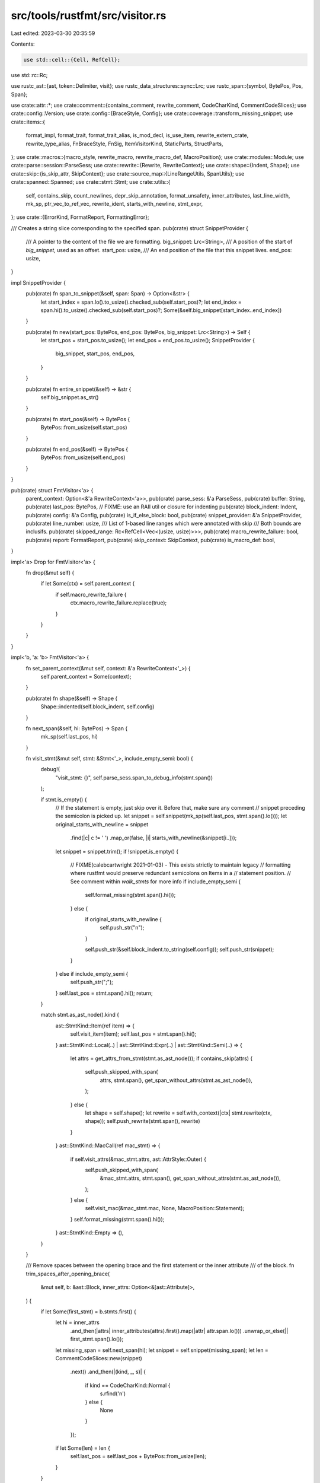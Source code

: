 src/tools/rustfmt/src/visitor.rs
================================

Last edited: 2023-03-30 20:35:59

Contents:

.. code-block:: rs

    use std::cell::{Cell, RefCell};
use std::rc::Rc;

use rustc_ast::{ast, token::Delimiter, visit};
use rustc_data_structures::sync::Lrc;
use rustc_span::{symbol, BytePos, Pos, Span};

use crate::attr::*;
use crate::comment::{contains_comment, rewrite_comment, CodeCharKind, CommentCodeSlices};
use crate::config::Version;
use crate::config::{BraceStyle, Config};
use crate::coverage::transform_missing_snippet;
use crate::items::{
    format_impl, format_trait, format_trait_alias, is_mod_decl, is_use_item, rewrite_extern_crate,
    rewrite_type_alias, FnBraceStyle, FnSig, ItemVisitorKind, StaticParts, StructParts,
};
use crate::macros::{macro_style, rewrite_macro, rewrite_macro_def, MacroPosition};
use crate::modules::Module;
use crate::parse::session::ParseSess;
use crate::rewrite::{Rewrite, RewriteContext};
use crate::shape::{Indent, Shape};
use crate::skip::{is_skip_attr, SkipContext};
use crate::source_map::{LineRangeUtils, SpanUtils};
use crate::spanned::Spanned;
use crate::stmt::Stmt;
use crate::utils::{
    self, contains_skip, count_newlines, depr_skip_annotation, format_unsafety, inner_attributes,
    last_line_width, mk_sp, ptr_vec_to_ref_vec, rewrite_ident, starts_with_newline, stmt_expr,
};
use crate::{ErrorKind, FormatReport, FormattingError};

/// Creates a string slice corresponding to the specified span.
pub(crate) struct SnippetProvider {
    /// A pointer to the content of the file we are formatting.
    big_snippet: Lrc<String>,
    /// A position of the start of `big_snippet`, used as an offset.
    start_pos: usize,
    /// An end position of the file that this snippet lives.
    end_pos: usize,
}

impl SnippetProvider {
    pub(crate) fn span_to_snippet(&self, span: Span) -> Option<&str> {
        let start_index = span.lo().to_usize().checked_sub(self.start_pos)?;
        let end_index = span.hi().to_usize().checked_sub(self.start_pos)?;
        Some(&self.big_snippet[start_index..end_index])
    }

    pub(crate) fn new(start_pos: BytePos, end_pos: BytePos, big_snippet: Lrc<String>) -> Self {
        let start_pos = start_pos.to_usize();
        let end_pos = end_pos.to_usize();
        SnippetProvider {
            big_snippet,
            start_pos,
            end_pos,
        }
    }

    pub(crate) fn entire_snippet(&self) -> &str {
        self.big_snippet.as_str()
    }

    pub(crate) fn start_pos(&self) -> BytePos {
        BytePos::from_usize(self.start_pos)
    }

    pub(crate) fn end_pos(&self) -> BytePos {
        BytePos::from_usize(self.end_pos)
    }
}

pub(crate) struct FmtVisitor<'a> {
    parent_context: Option<&'a RewriteContext<'a>>,
    pub(crate) parse_sess: &'a ParseSess,
    pub(crate) buffer: String,
    pub(crate) last_pos: BytePos,
    // FIXME: use an RAII util or closure for indenting
    pub(crate) block_indent: Indent,
    pub(crate) config: &'a Config,
    pub(crate) is_if_else_block: bool,
    pub(crate) snippet_provider: &'a SnippetProvider,
    pub(crate) line_number: usize,
    /// List of 1-based line ranges which were annotated with skip
    /// Both bounds are inclusifs.
    pub(crate) skipped_range: Rc<RefCell<Vec<(usize, usize)>>>,
    pub(crate) macro_rewrite_failure: bool,
    pub(crate) report: FormatReport,
    pub(crate) skip_context: SkipContext,
    pub(crate) is_macro_def: bool,
}

impl<'a> Drop for FmtVisitor<'a> {
    fn drop(&mut self) {
        if let Some(ctx) = self.parent_context {
            if self.macro_rewrite_failure {
                ctx.macro_rewrite_failure.replace(true);
            }
        }
    }
}

impl<'b, 'a: 'b> FmtVisitor<'a> {
    fn set_parent_context(&mut self, context: &'a RewriteContext<'_>) {
        self.parent_context = Some(context);
    }

    pub(crate) fn shape(&self) -> Shape {
        Shape::indented(self.block_indent, self.config)
    }

    fn next_span(&self, hi: BytePos) -> Span {
        mk_sp(self.last_pos, hi)
    }

    fn visit_stmt(&mut self, stmt: &Stmt<'_>, include_empty_semi: bool) {
        debug!(
            "visit_stmt: {}",
            self.parse_sess.span_to_debug_info(stmt.span())
        );

        if stmt.is_empty() {
            // If the statement is empty, just skip over it. Before that, make sure any comment
            // snippet preceding the semicolon is picked up.
            let snippet = self.snippet(mk_sp(self.last_pos, stmt.span().lo()));
            let original_starts_with_newline = snippet
                .find(|c| c != ' ')
                .map_or(false, |i| starts_with_newline(&snippet[i..]));
            let snippet = snippet.trim();
            if !snippet.is_empty() {
                // FIXME(calebcartwright 2021-01-03) - This exists strictly to maintain legacy
                // formatting where rustfmt would preserve redundant semicolons on Items in a
                // statement position.
                // See comment within `walk_stmts` for more info
                if include_empty_semi {
                    self.format_missing(stmt.span().hi());
                } else {
                    if original_starts_with_newline {
                        self.push_str("\n");
                    }

                    self.push_str(&self.block_indent.to_string(self.config));
                    self.push_str(snippet);
                }
            } else if include_empty_semi {
                self.push_str(";");
            }
            self.last_pos = stmt.span().hi();
            return;
        }

        match stmt.as_ast_node().kind {
            ast::StmtKind::Item(ref item) => {
                self.visit_item(item);
                self.last_pos = stmt.span().hi();
            }
            ast::StmtKind::Local(..) | ast::StmtKind::Expr(..) | ast::StmtKind::Semi(..) => {
                let attrs = get_attrs_from_stmt(stmt.as_ast_node());
                if contains_skip(attrs) {
                    self.push_skipped_with_span(
                        attrs,
                        stmt.span(),
                        get_span_without_attrs(stmt.as_ast_node()),
                    );
                } else {
                    let shape = self.shape();
                    let rewrite = self.with_context(|ctx| stmt.rewrite(ctx, shape));
                    self.push_rewrite(stmt.span(), rewrite)
                }
            }
            ast::StmtKind::MacCall(ref mac_stmt) => {
                if self.visit_attrs(&mac_stmt.attrs, ast::AttrStyle::Outer) {
                    self.push_skipped_with_span(
                        &mac_stmt.attrs,
                        stmt.span(),
                        get_span_without_attrs(stmt.as_ast_node()),
                    );
                } else {
                    self.visit_mac(&mac_stmt.mac, None, MacroPosition::Statement);
                }
                self.format_missing(stmt.span().hi());
            }
            ast::StmtKind::Empty => (),
        }
    }

    /// Remove spaces between the opening brace and the first statement or the inner attribute
    /// of the block.
    fn trim_spaces_after_opening_brace(
        &mut self,
        b: &ast::Block,
        inner_attrs: Option<&[ast::Attribute]>,
    ) {
        if let Some(first_stmt) = b.stmts.first() {
            let hi = inner_attrs
                .and_then(|attrs| inner_attributes(attrs).first().map(|attr| attr.span.lo()))
                .unwrap_or_else(|| first_stmt.span().lo());
            let missing_span = self.next_span(hi);
            let snippet = self.snippet(missing_span);
            let len = CommentCodeSlices::new(snippet)
                .next()
                .and_then(|(kind, _, s)| {
                    if kind == CodeCharKind::Normal {
                        s.rfind('\n')
                    } else {
                        None
                    }
                });
            if let Some(len) = len {
                self.last_pos = self.last_pos + BytePos::from_usize(len);
            }
        }
    }

    pub(crate) fn visit_block(
        &mut self,
        b: &ast::Block,
        inner_attrs: Option<&[ast::Attribute]>,
        has_braces: bool,
    ) {
        debug!(
            "visit_block: {}",
            self.parse_sess.span_to_debug_info(b.span),
        );

        // Check if this block has braces.
        let brace_compensation = BytePos(if has_braces { 1 } else { 0 });

        self.last_pos = self.last_pos + brace_compensation;
        self.block_indent = self.block_indent.block_indent(self.config);
        self.push_str("{");
        self.trim_spaces_after_opening_brace(b, inner_attrs);

        // Format inner attributes if available.
        if let Some(attrs) = inner_attrs {
            self.visit_attrs(attrs, ast::AttrStyle::Inner);
        }

        self.walk_block_stmts(b);

        if !b.stmts.is_empty() {
            if let Some(expr) = stmt_expr(&b.stmts[b.stmts.len() - 1]) {
                if utils::semicolon_for_expr(&self.get_context(), expr) {
                    self.push_str(";");
                }
            }
        }

        let rest_span = self.next_span(b.span.hi());
        if out_of_file_lines_range!(self, rest_span) {
            self.push_str(self.snippet(rest_span));
            self.block_indent = self.block_indent.block_unindent(self.config);
        } else {
            // Ignore the closing brace.
            let missing_span = self.next_span(b.span.hi() - brace_compensation);
            self.close_block(missing_span, self.unindent_comment_on_closing_brace(b));
        }
        self.last_pos = source!(self, b.span).hi();
    }

    fn close_block(&mut self, span: Span, unindent_comment: bool) {
        let config = self.config;

        let mut last_hi = span.lo();
        let mut unindented = false;
        let mut prev_ends_with_newline = false;
        let mut extra_newline = false;

        let skip_normal = |s: &str| {
            let trimmed = s.trim();
            trimmed.is_empty() || trimmed.chars().all(|c| c == ';')
        };

        let comment_snippet = self.snippet(span);

        let align_to_right = if unindent_comment && contains_comment(comment_snippet) {
            let first_lines = comment_snippet.splitn(2, '/').next().unwrap_or("");
            last_line_width(first_lines) > last_line_width(comment_snippet)
        } else {
            false
        };

        for (kind, offset, sub_slice) in CommentCodeSlices::new(comment_snippet) {
            let sub_slice = transform_missing_snippet(config, sub_slice);

            debug!("close_block: {:?} {:?} {:?}", kind, offset, sub_slice);

            match kind {
                CodeCharKind::Comment => {
                    if !unindented && unindent_comment && !align_to_right {
                        unindented = true;
                        self.block_indent = self.block_indent.block_unindent(config);
                    }
                    let span_in_between = mk_sp(last_hi, span.lo() + BytePos::from_usize(offset));
                    let snippet_in_between = self.snippet(span_in_between);
                    let mut comment_on_same_line = !snippet_in_between.contains('\n');

                    let mut comment_shape =
                        Shape::indented(self.block_indent, config).comment(config);
                    if self.config.version() == Version::Two && comment_on_same_line {
                        self.push_str(" ");
                        // put the first line of the comment on the same line as the
                        // block's last line
                        match sub_slice.find('\n') {
                            None => {
                                self.push_str(&sub_slice);
                            }
                            Some(offset) if offset + 1 == sub_slice.len() => {
                                self.push_str(&sub_slice[..offset]);
                            }
                            Some(offset) => {
                                let first_line = &sub_slice[..offset];
                                self.push_str(first_line);
                                self.push_str(&self.block_indent.to_string_with_newline(config));

                                // put the other lines below it, shaping it as needed
                                let other_lines = &sub_slice[offset + 1..];
                                let comment_str =
                                    rewrite_comment(other_lines, false, comment_shape, config);
                                match comment_str {
                                    Some(ref s) => self.push_str(s),
                                    None => self.push_str(other_lines),
                                }
                            }
                        }
                    } else {
                        if comment_on_same_line {
                            // 1 = a space before `//`
                            let offset_len = 1 + last_line_width(&self.buffer)
                                .saturating_sub(self.block_indent.width());
                            match comment_shape
                                .visual_indent(offset_len)
                                .sub_width(offset_len)
                            {
                                Some(shp) => comment_shape = shp,
                                None => comment_on_same_line = false,
                            }
                        };

                        if comment_on_same_line {
                            self.push_str(" ");
                        } else {
                            if count_newlines(snippet_in_between) >= 2 || extra_newline {
                                self.push_str("\n");
                            }
                            self.push_str(&self.block_indent.to_string_with_newline(config));
                        }

                        let comment_str = rewrite_comment(&sub_slice, false, comment_shape, config);
                        match comment_str {
                            Some(ref s) => self.push_str(s),
                            None => self.push_str(&sub_slice),
                        }
                    }
                }
                CodeCharKind::Normal if skip_normal(&sub_slice) => {
                    extra_newline = prev_ends_with_newline && sub_slice.contains('\n');
                    continue;
                }
                CodeCharKind::Normal => {
                    self.push_str(&self.block_indent.to_string_with_newline(config));
                    self.push_str(sub_slice.trim());
                }
            }
            prev_ends_with_newline = sub_slice.ends_with('\n');
            extra_newline = false;
            last_hi = span.lo() + BytePos::from_usize(offset + sub_slice.len());
        }
        if unindented {
            self.block_indent = self.block_indent.block_indent(self.config);
        }
        self.block_indent = self.block_indent.block_unindent(self.config);
        self.push_str(&self.block_indent.to_string_with_newline(config));
        self.push_str("}");
    }

    fn unindent_comment_on_closing_brace(&self, b: &ast::Block) -> bool {
        self.is_if_else_block && !b.stmts.is_empty()
    }

    // Note that this only gets called for function definitions. Required methods
    // on traits do not get handled here.
    pub(crate) fn visit_fn(
        &mut self,
        fk: visit::FnKind<'_>,
        fd: &ast::FnDecl,
        s: Span,
        defaultness: ast::Defaultness,
        inner_attrs: Option<&[ast::Attribute]>,
    ) {
        let indent = self.block_indent;
        let block;
        let rewrite = match fk {
            visit::FnKind::Fn(_, ident, _, _, _, Some(ref b)) => {
                block = b;
                self.rewrite_fn_before_block(
                    indent,
                    ident,
                    &FnSig::from_fn_kind(&fk, fd, defaultness),
                    mk_sp(s.lo(), b.span.lo()),
                )
            }
            _ => unreachable!(),
        };

        if let Some((fn_str, fn_brace_style)) = rewrite {
            self.format_missing_with_indent(source!(self, s).lo());

            if let Some(rw) = self.single_line_fn(&fn_str, block, inner_attrs) {
                self.push_str(&rw);
                self.last_pos = s.hi();
                return;
            }

            self.push_str(&fn_str);
            match fn_brace_style {
                FnBraceStyle::SameLine => self.push_str(" "),
                FnBraceStyle::NextLine => {
                    self.push_str(&self.block_indent.to_string_with_newline(self.config))
                }
                _ => unreachable!(),
            }
            self.last_pos = source!(self, block.span).lo();
        } else {
            self.format_missing(source!(self, block.span).lo());
        }

        self.visit_block(block, inner_attrs, true)
    }

    pub(crate) fn visit_item(&mut self, item: &ast::Item) {
        skip_out_of_file_lines_range_visitor!(self, item.span);

        // This is where we bail out if there is a skip attribute. This is only
        // complex in the module case. It is complex because the module could be
        // in a separate file and there might be attributes in both files, but
        // the AST lumps them all together.
        let filtered_attrs;
        let mut attrs = &item.attrs;
        let skip_context_saved = self.skip_context.clone();
        self.skip_context.update_with_attrs(attrs);

        let should_visit_node_again = match item.kind {
            // For use/extern crate items, skip rewriting attributes but check for a skip attribute.
            ast::ItemKind::Use(..) | ast::ItemKind::ExternCrate(_) => {
                if contains_skip(attrs) {
                    self.push_skipped_with_span(attrs.as_slice(), item.span(), item.span());
                    false
                } else {
                    true
                }
            }
            // Module is inline, in this case we treat it like any other item.
            _ if !is_mod_decl(item) => {
                if self.visit_attrs(&item.attrs, ast::AttrStyle::Outer) {
                    self.push_skipped_with_span(item.attrs.as_slice(), item.span(), item.span());
                    false
                } else {
                    true
                }
            }
            // Module is not inline, but should be skipped.
            ast::ItemKind::Mod(..) if contains_skip(&item.attrs) => false,
            // Module is not inline and should not be skipped. We want
            // to process only the attributes in the current file.
            ast::ItemKind::Mod(..) => {
                filtered_attrs = filter_inline_attrs(&item.attrs, item.span());
                // Assert because if we should skip it should be caught by
                // the above case.
                assert!(!self.visit_attrs(&filtered_attrs, ast::AttrStyle::Outer));
                attrs = &filtered_attrs;
                true
            }
            _ => {
                if self.visit_attrs(&item.attrs, ast::AttrStyle::Outer) {
                    self.push_skipped_with_span(item.attrs.as_slice(), item.span(), item.span());
                    false
                } else {
                    true
                }
            }
        };

        // TODO(calebcartwright): consider enabling box_patterns feature gate
        if should_visit_node_again {
            match item.kind {
                ast::ItemKind::Use(ref tree) => self.format_import(item, tree),
                ast::ItemKind::Impl(ref iimpl) => {
                    let block_indent = self.block_indent;
                    let rw = self.with_context(|ctx| format_impl(ctx, item, iimpl, block_indent));
                    self.push_rewrite(item.span, rw);
                }
                ast::ItemKind::Trait(..) => {
                    let block_indent = self.block_indent;
                    let rw = self.with_context(|ctx| format_trait(ctx, item, block_indent));
                    self.push_rewrite(item.span, rw);
                }
                ast::ItemKind::TraitAlias(ref generics, ref generic_bounds) => {
                    let shape = Shape::indented(self.block_indent, self.config);
                    let rw = format_trait_alias(
                        &self.get_context(),
                        item.ident,
                        &item.vis,
                        generics,
                        generic_bounds,
                        shape,
                    );
                    self.push_rewrite(item.span, rw);
                }
                ast::ItemKind::ExternCrate(_) => {
                    let rw = rewrite_extern_crate(&self.get_context(), item, self.shape());
                    let span = if attrs.is_empty() {
                        item.span
                    } else {
                        mk_sp(attrs[0].span.lo(), item.span.hi())
                    };
                    self.push_rewrite(span, rw);
                }
                ast::ItemKind::Struct(..) | ast::ItemKind::Union(..) => {
                    self.visit_struct(&StructParts::from_item(item));
                }
                ast::ItemKind::Enum(ref def, ref generics) => {
                    self.format_missing_with_indent(source!(self, item.span).lo());
                    self.visit_enum(item.ident, &item.vis, def, generics, item.span);
                    self.last_pos = source!(self, item.span).hi();
                }
                ast::ItemKind::Mod(unsafety, ref mod_kind) => {
                    self.format_missing_with_indent(source!(self, item.span).lo());
                    self.format_mod(mod_kind, unsafety, &item.vis, item.span, item.ident, attrs);
                }
                ast::ItemKind::MacCall(ref mac) => {
                    self.visit_mac(mac, Some(item.ident), MacroPosition::Item);
                }
                ast::ItemKind::ForeignMod(ref foreign_mod) => {
                    self.format_missing_with_indent(source!(self, item.span).lo());
                    self.format_foreign_mod(foreign_mod, item.span);
                }
                ast::ItemKind::Static(..) | ast::ItemKind::Const(..) => {
                    self.visit_static(&StaticParts::from_item(item));
                }
                ast::ItemKind::Fn(ref fn_kind) => {
                    let ast::Fn {
                        defaultness,
                        ref sig,
                        ref generics,
                        ref body,
                    } = **fn_kind;
                    if let Some(ref body) = body {
                        let inner_attrs = inner_attributes(&item.attrs);
                        let fn_ctxt = match sig.header.ext {
                            ast::Extern::None => visit::FnCtxt::Free,
                            _ => visit::FnCtxt::Foreign,
                        };
                        self.visit_fn(
                            visit::FnKind::Fn(
                                fn_ctxt,
                                item.ident,
                                sig,
                                &item.vis,
                                generics,
                                Some(body),
                            ),
                            &sig.decl,
                            item.span,
                            defaultness,
                            Some(&inner_attrs),
                        )
                    } else {
                        let indent = self.block_indent;
                        let rewrite = self.rewrite_required_fn(
                            indent, item.ident, sig, &item.vis, generics, item.span,
                        );
                        self.push_rewrite(item.span, rewrite);
                    }
                }
                ast::ItemKind::TyAlias(ref ty_alias) => {
                    use ItemVisitorKind::Item;
                    self.visit_ty_alias_kind(ty_alias, &Item(item), item.span);
                }
                ast::ItemKind::GlobalAsm(..) => {
                    let snippet = Some(self.snippet(item.span).to_owned());
                    self.push_rewrite(item.span, snippet);
                }
                ast::ItemKind::MacroDef(ref def) => {
                    let rewrite = rewrite_macro_def(
                        &self.get_context(),
                        self.shape(),
                        self.block_indent,
                        def,
                        item.ident,
                        &item.vis,
                        item.span,
                    );
                    self.push_rewrite(item.span, rewrite);
                }
            };
        }
        self.skip_context = skip_context_saved;
    }

    fn visit_ty_alias_kind(
        &mut self,
        ty_kind: &ast::TyAlias,
        visitor_kind: &ItemVisitorKind<'_>,
        span: Span,
    ) {
        let rewrite = rewrite_type_alias(
            ty_kind,
            &self.get_context(),
            self.block_indent,
            visitor_kind,
            span,
        );
        self.push_rewrite(span, rewrite);
    }

    fn visit_assoc_item(&mut self, visitor_kind: &ItemVisitorKind<'_>) {
        use ItemVisitorKind::*;
        // TODO(calebcartwright): Not sure the skip spans are correct
        let (ai, skip_span, assoc_ctxt) = match visitor_kind {
            AssocTraitItem(ai) => (*ai, ai.span(), visit::AssocCtxt::Trait),
            AssocImplItem(ai) => (*ai, ai.span, visit::AssocCtxt::Impl),
            _ => unreachable!(),
        };
        skip_out_of_file_lines_range_visitor!(self, ai.span);

        if self.visit_attrs(&ai.attrs, ast::AttrStyle::Outer) {
            self.push_skipped_with_span(ai.attrs.as_slice(), skip_span, skip_span);
            return;
        }

        // TODO(calebcartwright): consider enabling box_patterns feature gate
        match (&ai.kind, visitor_kind) {
            (ast::AssocItemKind::Const(..), AssocTraitItem(_)) => {
                self.visit_static(&StaticParts::from_trait_item(ai))
            }
            (ast::AssocItemKind::Const(..), AssocImplItem(_)) => {
                self.visit_static(&StaticParts::from_impl_item(ai))
            }
            (ast::AssocItemKind::Fn(ref fn_kind), _) => {
                let ast::Fn {
                    defaultness,
                    ref sig,
                    ref generics,
                    ref body,
                } = **fn_kind;
                if let Some(ref body) = body {
                    let inner_attrs = inner_attributes(&ai.attrs);
                    let fn_ctxt = visit::FnCtxt::Assoc(assoc_ctxt);
                    self.visit_fn(
                        visit::FnKind::Fn(fn_ctxt, ai.ident, sig, &ai.vis, generics, Some(body)),
                        &sig.decl,
                        ai.span,
                        defaultness,
                        Some(&inner_attrs),
                    );
                } else {
                    let indent = self.block_indent;
                    let rewrite =
                        self.rewrite_required_fn(indent, ai.ident, sig, &ai.vis, generics, ai.span);
                    self.push_rewrite(ai.span, rewrite);
                }
            }
            (ast::AssocItemKind::Type(ref ty_alias), _) => {
                self.visit_ty_alias_kind(ty_alias, visitor_kind, ai.span);
            }
            (ast::AssocItemKind::MacCall(ref mac), _) => {
                self.visit_mac(mac, Some(ai.ident), MacroPosition::Item);
            }
            _ => unreachable!(),
        }
    }

    pub(crate) fn visit_trait_item(&mut self, ti: &ast::AssocItem) {
        self.visit_assoc_item(&ItemVisitorKind::AssocTraitItem(ti));
    }

    pub(crate) fn visit_impl_item(&mut self, ii: &ast::AssocItem) {
        self.visit_assoc_item(&ItemVisitorKind::AssocImplItem(ii));
    }

    fn visit_mac(&mut self, mac: &ast::MacCall, ident: Option<symbol::Ident>, pos: MacroPosition) {
        skip_out_of_file_lines_range_visitor!(self, mac.span());

        // 1 = ;
        let shape = self.shape().saturating_sub_width(1);
        let rewrite = self.with_context(|ctx| rewrite_macro(mac, ident, ctx, shape, pos));
        // As of v638 of the rustc-ap-* crates, the associated span no longer includes
        // the trailing semicolon. This determines the correct span to ensure scenarios
        // with whitespace between the delimiters and trailing semi (i.e. `foo!(abc)     ;`)
        // are formatted correctly.
        let (span, rewrite) = match macro_style(mac, &self.get_context()) {
            Delimiter::Bracket | Delimiter::Parenthesis if MacroPosition::Item == pos => {
                let search_span = mk_sp(mac.span().hi(), self.snippet_provider.end_pos());
                let hi = self.snippet_provider.span_before(search_span, ";");
                let target_span = mk_sp(mac.span().lo(), hi + BytePos(1));
                let rewrite = rewrite.map(|rw| {
                    if !rw.ends_with(';') {
                        format!("{};", rw)
                    } else {
                        rw
                    }
                });
                (target_span, rewrite)
            }
            _ => (mac.span(), rewrite),
        };

        self.push_rewrite(span, rewrite);
    }

    pub(crate) fn push_str(&mut self, s: &str) {
        self.line_number += count_newlines(s);
        self.buffer.push_str(s);
    }

    #[allow(clippy::needless_pass_by_value)]
    fn push_rewrite_inner(&mut self, span: Span, rewrite: Option<String>) {
        if let Some(ref s) = rewrite {
            self.push_str(s);
        } else {
            let snippet = self.snippet(span);
            self.push_str(snippet.trim());
        }
        self.last_pos = source!(self, span).hi();
    }

    pub(crate) fn push_rewrite(&mut self, span: Span, rewrite: Option<String>) {
        self.format_missing_with_indent(source!(self, span).lo());
        self.push_rewrite_inner(span, rewrite);
    }

    pub(crate) fn push_skipped_with_span(
        &mut self,
        attrs: &[ast::Attribute],
        item_span: Span,
        main_span: Span,
    ) {
        self.format_missing_with_indent(source!(self, item_span).lo());
        // do not take into account the lines with attributes as part of the skipped range
        let attrs_end = attrs
            .iter()
            .map(|attr| self.parse_sess.line_of_byte_pos(attr.span.hi()))
            .max()
            .unwrap_or(1);
        let first_line = self.parse_sess.line_of_byte_pos(main_span.lo());
        // Statement can start after some newlines and/or spaces
        // or it can be on the same line as the last attribute.
        // So here we need to take a minimum between the two.
        let lo = std::cmp::min(attrs_end + 1, first_line);
        self.push_rewrite_inner(item_span, None);
        let hi = self.line_number + 1;
        self.skipped_range.borrow_mut().push((lo, hi));
    }

    pub(crate) fn from_context(ctx: &'a RewriteContext<'_>) -> FmtVisitor<'a> {
        let mut visitor = FmtVisitor::from_parse_sess(
            ctx.parse_sess,
            ctx.config,
            ctx.snippet_provider,
            ctx.report.clone(),
        );
        visitor.skip_context.update(ctx.skip_context.clone());
        visitor.set_parent_context(ctx);
        visitor
    }

    pub(crate) fn from_parse_sess(
        parse_session: &'a ParseSess,
        config: &'a Config,
        snippet_provider: &'a SnippetProvider,
        report: FormatReport,
    ) -> FmtVisitor<'a> {
        FmtVisitor {
            parent_context: None,
            parse_sess: parse_session,
            buffer: String::with_capacity(snippet_provider.big_snippet.len() * 2),
            last_pos: BytePos(0),
            block_indent: Indent::empty(),
            config,
            is_if_else_block: false,
            snippet_provider,
            line_number: 0,
            skipped_range: Rc::new(RefCell::new(vec![])),
            is_macro_def: false,
            macro_rewrite_failure: false,
            report,
            skip_context: Default::default(),
        }
    }

    pub(crate) fn opt_snippet(&'b self, span: Span) -> Option<&'a str> {
        self.snippet_provider.span_to_snippet(span)
    }

    pub(crate) fn snippet(&'b self, span: Span) -> &'a str {
        self.opt_snippet(span).unwrap()
    }

    // Returns true if we should skip the following item.
    pub(crate) fn visit_attrs(&mut self, attrs: &[ast::Attribute], style: ast::AttrStyle) -> bool {
        for attr in attrs {
            if attr.has_name(depr_skip_annotation()) {
                let file_name = self.parse_sess.span_to_filename(attr.span);
                self.report.append(
                    file_name,
                    vec![FormattingError::from_span(
                        attr.span,
                        self.parse_sess,
                        ErrorKind::DeprecatedAttr,
                    )],
                );
            } else {
                match &attr.kind {
                    ast::AttrKind::Normal(ref normal)
                        if self.is_unknown_rustfmt_attr(&normal.item.path.segments) =>
                    {
                        let file_name = self.parse_sess.span_to_filename(attr.span);
                        self.report.append(
                            file_name,
                            vec![FormattingError::from_span(
                                attr.span,
                                self.parse_sess,
                                ErrorKind::BadAttr,
                            )],
                        );
                    }
                    _ => (),
                }
            }
        }
        if contains_skip(attrs) {
            return true;
        }

        let attrs: Vec<_> = attrs.iter().filter(|a| a.style == style).cloned().collect();
        if attrs.is_empty() {
            return false;
        }

        let rewrite = attrs.rewrite(&self.get_context(), self.shape());
        let span = mk_sp(attrs[0].span.lo(), attrs[attrs.len() - 1].span.hi());
        self.push_rewrite(span, rewrite);

        false
    }

    fn is_unknown_rustfmt_attr(&self, segments: &[ast::PathSegment]) -> bool {
        if segments[0].ident.to_string() != "rustfmt" {
            return false;
        }
        !is_skip_attr(segments)
    }

    fn walk_mod_items(&mut self, items: &[rustc_ast::ptr::P<ast::Item>]) {
        self.visit_items_with_reordering(&ptr_vec_to_ref_vec(items));
    }

    fn walk_stmts(&mut self, stmts: &[Stmt<'_>], include_current_empty_semi: bool) {
        if stmts.is_empty() {
            return;
        }

        // Extract leading `use ...;`.
        let items: Vec<_> = stmts
            .iter()
            .take_while(|stmt| stmt.to_item().map_or(false, is_use_item))
            .filter_map(|stmt| stmt.to_item())
            .collect();

        if items.is_empty() {
            self.visit_stmt(&stmts[0], include_current_empty_semi);

            // FIXME(calebcartwright 2021-01-03) - This exists strictly to maintain legacy
            // formatting where rustfmt would preserve redundant semicolons on Items in a
            // statement position.
            //
            // Starting in rustc-ap-* v692 (~2020-12-01) the rustc parser now parses this as
            // two separate statements (Item and Empty kinds), whereas before it was parsed as
            // a single statement with the statement's span including the redundant semicolon.
            //
            // rustfmt typically tosses unnecessary/redundant semicolons, and eventually we
            // should toss these as well, but doing so at this time would
            // break the Stability Guarantee
            // N.B. This could be updated to utilize the version gates.
            let include_next_empty = if stmts.len() > 1 {
                matches!(
                    (&stmts[0].as_ast_node().kind, &stmts[1].as_ast_node().kind),
                    (ast::StmtKind::Item(_), ast::StmtKind::Empty)
                )
            } else {
                false
            };

            self.walk_stmts(&stmts[1..], include_next_empty);
        } else {
            self.visit_items_with_reordering(&items);
            self.walk_stmts(&stmts[items.len()..], false);
        }
    }

    fn walk_block_stmts(&mut self, b: &ast::Block) {
        self.walk_stmts(&Stmt::from_ast_nodes(b.stmts.iter()), false)
    }

    fn format_mod(
        &mut self,
        mod_kind: &ast::ModKind,
        unsafety: ast::Unsafe,
        vis: &ast::Visibility,
        s: Span,
        ident: symbol::Ident,
        attrs: &[ast::Attribute],
    ) {
        let vis_str = utils::format_visibility(&self.get_context(), vis);
        self.push_str(&*vis_str);
        self.push_str(format_unsafety(unsafety));
        self.push_str("mod ");
        // Calling `to_owned()` to work around borrow checker.
        let ident_str = rewrite_ident(&self.get_context(), ident).to_owned();
        self.push_str(&ident_str);

        if let ast::ModKind::Loaded(ref items, ast::Inline::Yes, ref spans) = mod_kind {
            let ast::ModSpans {
                inner_span,
                inject_use_span: _,
            } = *spans;
            match self.config.brace_style() {
                BraceStyle::AlwaysNextLine => {
                    let indent_str = self.block_indent.to_string_with_newline(self.config);
                    self.push_str(&indent_str);
                    self.push_str("{");
                }
                _ => self.push_str(" {"),
            }
            // Hackery to account for the closing }.
            let mod_lo = self.snippet_provider.span_after(source!(self, s), "{");
            let body_snippet =
                self.snippet(mk_sp(mod_lo, source!(self, inner_span).hi() - BytePos(1)));
            let body_snippet = body_snippet.trim();
            if body_snippet.is_empty() {
                self.push_str("}");
            } else {
                self.last_pos = mod_lo;
                self.block_indent = self.block_indent.block_indent(self.config);
                self.visit_attrs(attrs, ast::AttrStyle::Inner);
                self.walk_mod_items(items);
                let missing_span = self.next_span(inner_span.hi() - BytePos(1));
                self.close_block(missing_span, false);
            }
            self.last_pos = source!(self, inner_span).hi();
        } else {
            self.push_str(";");
            self.last_pos = source!(self, s).hi();
        }
    }

    pub(crate) fn format_separate_mod(&mut self, m: &Module<'_>, end_pos: BytePos) {
        self.block_indent = Indent::empty();
        let skipped = self.visit_attrs(m.attrs(), ast::AttrStyle::Inner);
        assert!(
            !skipped,
            "Skipping module must be handled before reaching this line."
        );
        self.walk_mod_items(&m.items);
        self.format_missing_with_indent(end_pos);
    }

    pub(crate) fn skip_empty_lines(&mut self, end_pos: BytePos) {
        while let Some(pos) = self
            .snippet_provider
            .opt_span_after(self.next_span(end_pos), "\n")
        {
            if let Some(snippet) = self.opt_snippet(self.next_span(pos)) {
                if snippet.trim().is_empty() {
                    self.last_pos = pos;
                } else {
                    return;
                }
            }
        }
    }

    pub(crate) fn with_context<F>(&mut self, f: F) -> Option<String>
    where
        F: Fn(&RewriteContext<'_>) -> Option<String>,
    {
        let context = self.get_context();
        let result = f(&context);

        self.macro_rewrite_failure |= context.macro_rewrite_failure.get();
        result
    }

    pub(crate) fn get_context(&self) -> RewriteContext<'_> {
        RewriteContext {
            parse_sess: self.parse_sess,
            config: self.config,
            inside_macro: Rc::new(Cell::new(false)),
            use_block: Cell::new(false),
            is_if_else_block: Cell::new(false),
            force_one_line_chain: Cell::new(false),
            snippet_provider: self.snippet_provider,
            macro_rewrite_failure: Cell::new(false),
            is_macro_def: self.is_macro_def,
            report: self.report.clone(),
            skip_context: self.skip_context.clone(),
            skipped_range: self.skipped_range.clone(),
        }
    }
}


